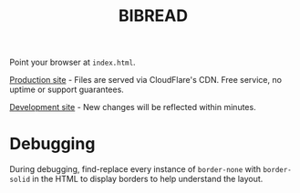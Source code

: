 #+title: BIBREAD

Point your browser at =index.html=.

[[https://rawcdn.githack.com/kcf-jackson/bibread/c688ecee8bde408ebbb865cea761afcee092a268/index.html][Production site]] - Files are served via CloudFlare's CDN. Free service, no uptime
or support guarantees.

[[https://raw.githack.com/kcf-jackson/bibread/master/index.html][Development site]] - New changes will be reflected within minutes.

* Debugging

During debugging, find-replace every instance of =border-none= with =border-solid=
in the HTML to display borders to help understand the layout.
